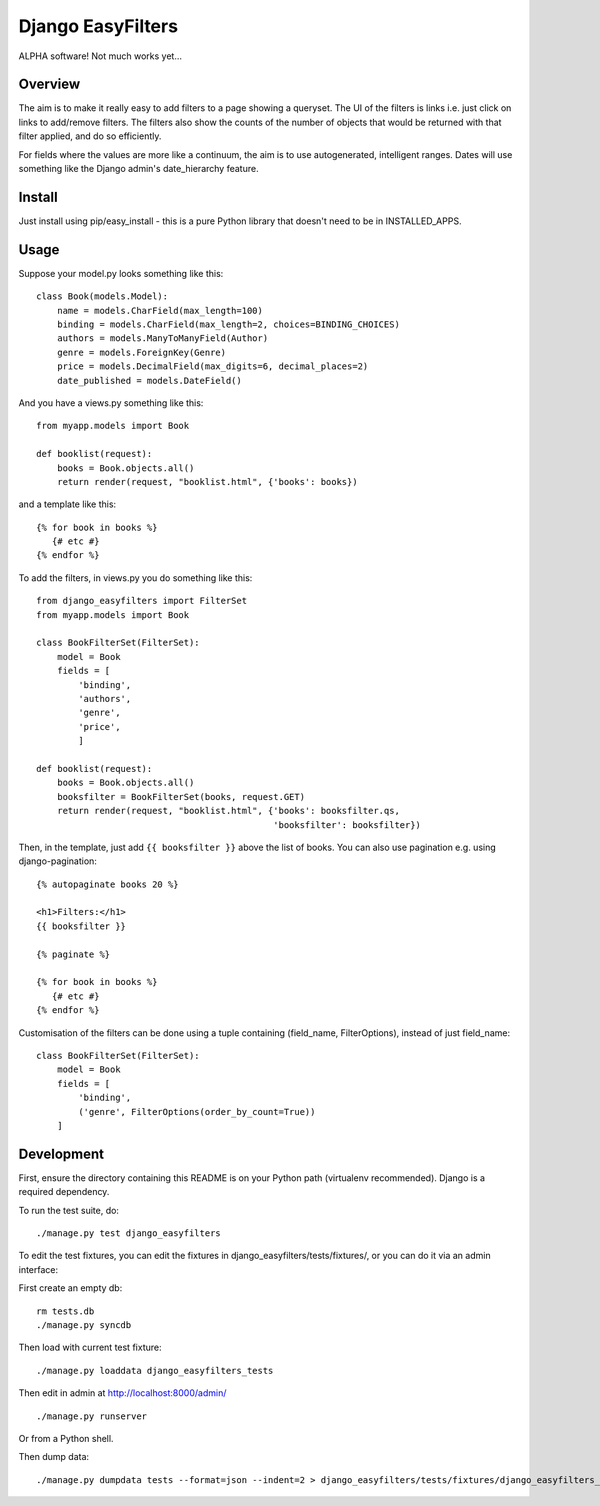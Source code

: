 ====================
 Django EasyFilters
====================

ALPHA software! Not much works yet...

Overview
========

The aim is to make it really easy to add filters to a page showing a
queryset. The UI of the filters is links i.e. just click on links to add/remove
filters. The filters also show the counts of the number of objects that would be
returned with that filter applied, and do so efficiently.

For fields where the values are more like a continuum, the aim is to use
autogenerated, intelligent ranges. Dates will use something like the Django
admin's date_hierarchy feature.


Install
=======

Just install using pip/easy_install - this is a pure Python library that doesn't
need to be in INSTALLED_APPS.

Usage
=====

Suppose your model.py looks something like this::

    class Book(models.Model):
        name = models.CharField(max_length=100)
        binding = models.CharField(max_length=2, choices=BINDING_CHOICES)
        authors = models.ManyToManyField(Author)
        genre = models.ForeignKey(Genre)
        price = models.DecimalField(max_digits=6, decimal_places=2)
        date_published = models.DateField()

And you have a views.py something like this::

    from myapp.models import Book

    def booklist(request):
        books = Book.objects.all()
        return render(request, "booklist.html", {'books': books})


and a template like this::

    {% for book in books %}
       {# etc #}
    {% endfor %}


To add the filters, in views.py you do something like this::

    from django_easyfilters import FilterSet
    from myapp.models import Book

    class BookFilterSet(FilterSet):
        model = Book
        fields = [
            'binding',
            'authors',
            'genre',
            'price',
            ]

    def booklist(request):
        books = Book.objects.all()
        booksfilter = BookFilterSet(books, request.GET)
        return render(request, "booklist.html", {'books': booksfilter.qs,
                                                 'booksfilter': booksfilter})

Then, in the template, just add ``{{ booksfilter }}`` above the list of
books. You can also use pagination e.g. using django-pagination::

    {% autopaginate books 20 %}

    <h1>Filters:</h1>
    {{ booksfilter }}

    {% paginate %}

    {% for book in books %}
       {# etc #}
    {% endfor %}

Customisation of the filters can be done using a tuple containing (field_name,
FilterOptions), instead of just field_name::

    class BookFilterSet(FilterSet):
        model = Book
        fields = [
            'binding',
            ('genre', FilterOptions(order_by_count=True))
        ]


Development
===========

First, ensure the directory containing this README is on your Python path
(virtualenv recommended). Django is a required dependency.

To run the test suite, do::

   ./manage.py test django_easyfilters

To edit the test fixtures, you can edit the fixtures in
django_easyfilters/tests/fixtures/, or you can do it via an admin interface:

First create an empty db::

   rm tests.db
   ./manage.py syncdb

Then load with current test fixture::

   ./manage.py loaddata django_easyfilters_tests

Then edit in admin at http://localhost:8000/admin/ ::

   ./manage.py runserver

Or from a Python shell.

Then dump data::

  ./manage.py dumpdata tests --format=json --indent=2 > django_easyfilters/tests/fixtures/django_easyfilters_tests.json
